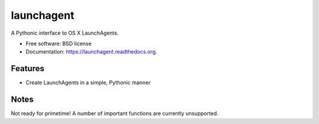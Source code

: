 ===============================
launchagent
===============================

.. image:: https://img.shields.io/travis/snark/launchagent.svg
        :target: https://travis-ci.org/snark/launchagent

.. image:: https://img.shields.io/pypi/v/launchagent.svg
        :target: https://pypi.python.org/pypi/launchagent


A Pythonic interface to OS X LaunchAgents.

* Free software: BSD license
* Documentation: https://launchagent.readthedocs.org.

Features
--------

* Create LaunchAgents in a simple, Pythonic manner

Notes
-----

Not ready for primetime! A number of important functions
are currently unsupported.
